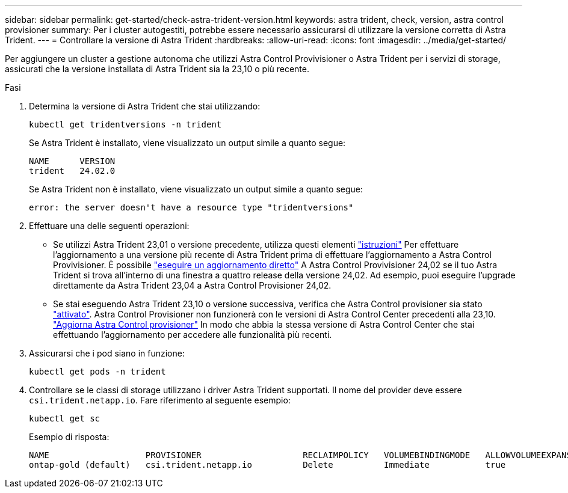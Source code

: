 ---
sidebar: sidebar 
permalink: get-started/check-astra-trident-version.html 
keywords: astra trident, check, version, astra control provisioner 
summary: Per i cluster autogestiti, potrebbe essere necessario assicurarsi di utilizzare la versione corretta di Astra Trident. 
---
= Controllare la versione di Astra Trident
:hardbreaks:
:allow-uri-read: 
:icons: font
:imagesdir: ../media/get-started/


[role="lead"]
Per aggiungere un cluster a gestione autonoma che utilizzi Astra Control Provivisioner o Astra Trident per i servizi di storage, assicurati che la versione installata di Astra Trident sia la 23,10 o più recente.

.Fasi
. Determina la versione di Astra Trident che stai utilizzando:
+
[source, console]
----
kubectl get tridentversions -n trident
----
+
Se Astra Trident è installato, viene visualizzato un output simile a quanto segue:

+
[listing]
----
NAME      VERSION
trident   24.02.0
----
+
Se Astra Trident non è installato, viene visualizzato un output simile a quanto segue:

+
[listing]
----
error: the server doesn't have a resource type "tridentversions"
----
. Effettuare una delle seguenti operazioni:
+
** Se utilizzi Astra Trident 23,01 o versione precedente, utilizza questi elementi https://docs.netapp.com/us-en/trident/trident-managing-k8s/upgrade-trident.html["istruzioni"^] Per effettuare l'aggiornamento a una versione più recente di Astra Trident prima di effettuare l'aggiornamento a Astra Control Provivisioner. È possibile link:../use/enable-acp.html["eseguire un aggiornamento diretto"] A Astra Control Provivisioner 24,02 se il tuo Astra Trident si trova all'interno di una finestra a quattro release della versione 24,02. Ad esempio, puoi eseguire l'upgrade direttamente da Astra Trident 23,04 a Astra Control Provisioner 24,02.
** Se stai eseguendo Astra Trident 23,10 o versione successiva, verifica che Astra Control provisioner sia stato link:../use/faq.html#running-acp-check["attivato"]. Astra Control Provisioner non funzionerà con le versioni di Astra Control Center precedenti alla 23,10. link:../get-started/enable-acp.html["Aggiorna Astra Control provisioner"] In modo che abbia la stessa versione di Astra Control Center che stai effettuando l'aggiornamento per accedere alle funzionalità più recenti.


. Assicurarsi che i pod siano in funzione:
+
[source, console]
----
kubectl get pods -n trident
----
. Controllare se le classi di storage utilizzano i driver Astra Trident supportati. Il nome del provider deve essere `csi.trident.netapp.io`. Fare riferimento al seguente esempio:
+
[source, console]
----
kubectl get sc
----
+
Esempio di risposta:

+
[listing]
----
NAME                   PROVISIONER                    RECLAIMPOLICY   VOLUMEBINDINGMODE   ALLOWVOLUMEEXPANSION   AGE
ontap-gold (default)   csi.trident.netapp.io          Delete          Immediate           true                   5d23h
----

